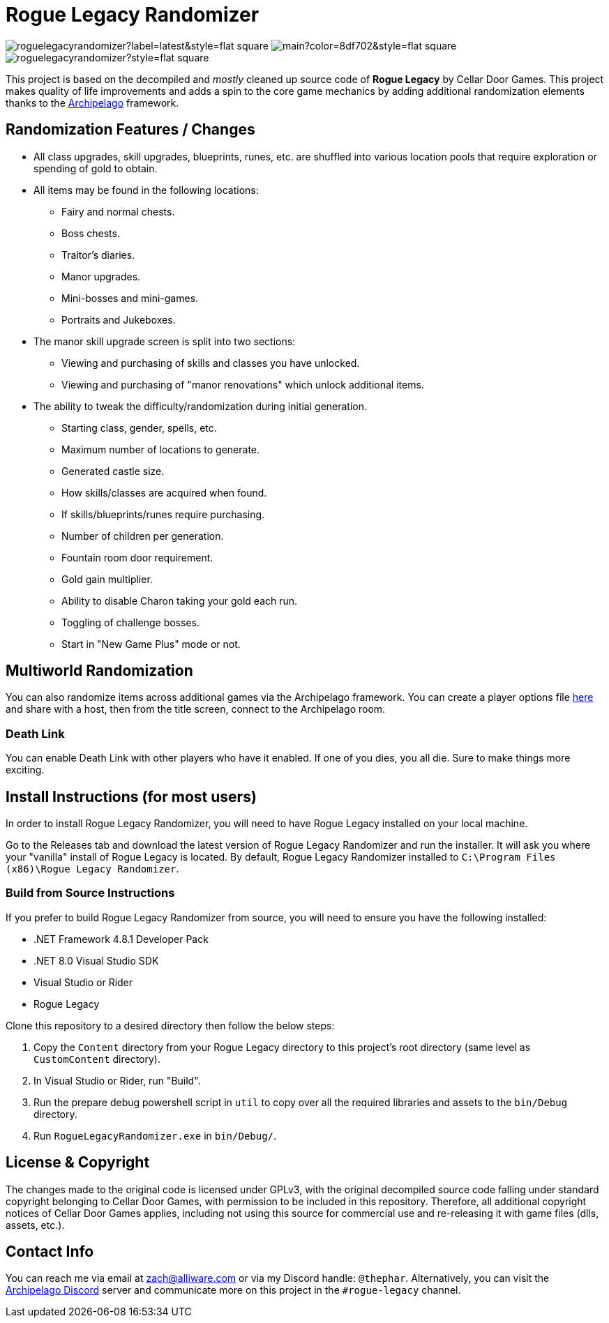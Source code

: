 ﻿= Rogue Legacy Randomizer

image:https://img.shields.io/github/v/tag/thephar/roguelegacyrandomizer?label=latest&style=flat-square[]
image:https://img.shields.io/github/commits-since/thephar/roguelegacyrandomizer/latest/main?color=8df702&style=flat-square[]
image:https://img.shields.io/github/license/thephar/roguelegacyrandomizer?style=flat-square[]

This project is based on the decompiled and _mostly_ cleaned up source code of *Rogue Legacy* by Cellar Door Games. This project makes quality of life improvements and adds a spin to the core game mechanics by adding additional randomization elements thanks to the https://archipelago.gg[Archipelago] framework.

== Randomization Features / Changes

* All class upgrades, skill upgrades, blueprints, runes, etc. are shuffled into various location pools that require exploration or spending of gold to obtain.
* All items may be found in the following locations:
    ** Fairy and normal chests.
    ** Boss chests.
    ** Traitor's diaries.
    ** Manor upgrades.
    ** Mini-bosses and mini-games.
    ** Portraits and Jukeboxes.
* The manor skill upgrade screen is split into two sections:
    ** Viewing and purchasing of skills and classes you have unlocked.
    ** Viewing and purchasing of "manor renovations" which unlock additional items.
* The ability to tweak the difficulty/randomization during initial generation.
    ** Starting class, gender, spells, etc.
    ** Maximum number of locations to generate.
    ** Generated castle size.
    ** How skills/classes are acquired when found.
    ** If skills/blueprints/runes require purchasing.
    ** Number of children per generation.
    ** Fountain room door requirement.
    ** Gold gain multiplier.
    ** Ability to disable Charon taking your gold each run.
    ** Toggling of challenge bosses.
    ** Start in "New Game Plus" mode or not.

== Multiworld Randomization

You can also randomize items across additional games via the Archipelago framework. You can create a player options file https://archipelago.gg/games/Rogue%20Legacy/player-settings[here] and share with a host, then from the title screen, connect to the Archipelago room.

=== Death Link

You can enable Death Link with other players who have it enabled. If one of you dies, you all die. Sure to make things more exciting.

== Install Instructions (for most users)

In order to install Rogue Legacy Randomizer, you will need to have Rogue Legacy installed on your local machine.

Go to the Releases tab and download the latest version of Rogue Legacy Randomizer and run the installer. It will ask you where your "vanilla" install of Rogue Legacy is located. By default, Rogue Legacy Randomizer installed to `C:\Program Files (x86)\Rogue Legacy Randomizer`.

=== Build from Source Instructions

If you prefer to build Rogue Legacy Randomizer from source, you will need to ensure you have the following installed:

* .NET Framework 4.8.1 Developer Pack
* .NET 8.0 Visual Studio SDK
* Visual Studio or Rider
* Rogue Legacy

Clone this repository to a desired directory then follow the below steps:

. Copy the `Content` directory from your Rogue Legacy directory to this project's root directory (same level as `CustomContent` directory).
. In Visual Studio or Rider, run "Build".
. Run the prepare debug powershell script in `util` to copy over all the required libraries and assets to the `bin/Debug` directory.
. Run `RogueLegacyRandomizer.exe` in `bin/Debug/`.

== License & Copyright

The changes made to the original code is licensed under GPLv3, with the original decompiled source code falling under standard copyright belonging to Cellar Door Games, with permission to be included in this repository. Therefore, all additional copyright notices of Cellar Door Games applies, including not using this source for commercial use and re-releasing it with game files (dlls, assets, etc.).

== Contact Info

You can reach me via email at mailto://zach@alliware.com[zach@alliware.com] or via my Discord handle: `@thephar`. Alternatively, you can visit the https://discord.gg/8Z65BR2[Archipelago Discord] server and communicate more on this project in the `#rogue-legacy` channel.
